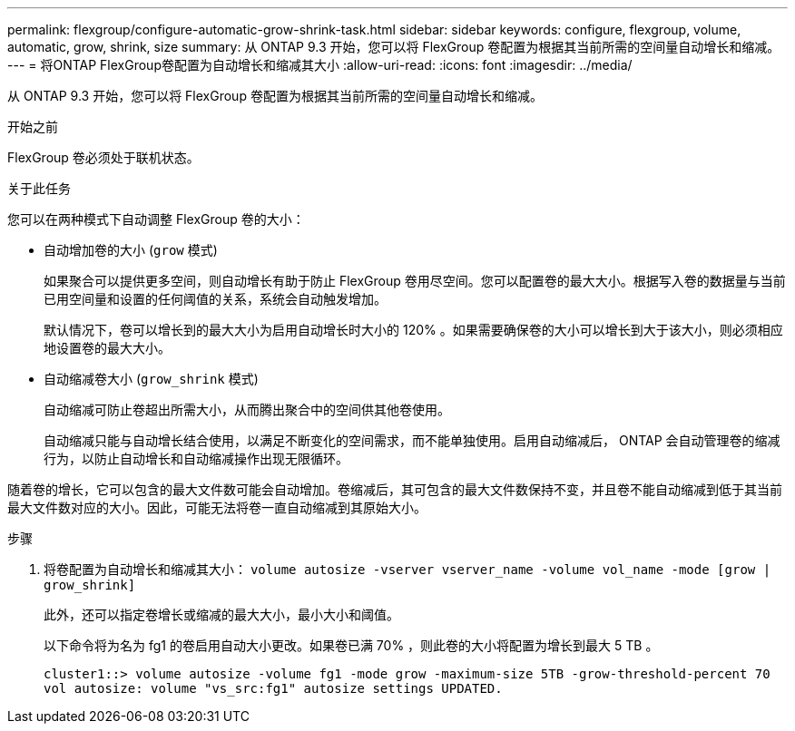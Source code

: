 ---
permalink: flexgroup/configure-automatic-grow-shrink-task.html 
sidebar: sidebar 
keywords: configure, flexgroup, volume, automatic, grow, shrink, size 
summary: 从 ONTAP 9.3 开始，您可以将 FlexGroup 卷配置为根据其当前所需的空间量自动增长和缩减。 
---
= 将ONTAP FlexGroup卷配置为自动增长和缩减其大小
:allow-uri-read: 
:icons: font
:imagesdir: ../media/


[role="lead"]
从 ONTAP 9.3 开始，您可以将 FlexGroup 卷配置为根据其当前所需的空间量自动增长和缩减。

.开始之前
FlexGroup 卷必须处于联机状态。

.关于此任务
您可以在两种模式下自动调整 FlexGroup 卷的大小：

* 自动增加卷的大小 (`grow` 模式)
+
如果聚合可以提供更多空间，则自动增长有助于防止 FlexGroup 卷用尽空间。您可以配置卷的最大大小。根据写入卷的数据量与当前已用空间量和设置的任何阈值的关系，系统会自动触发增加。

+
默认情况下，卷可以增长到的最大大小为启用自动增长时大小的 120% 。如果需要确保卷的大小可以增长到大于该大小，则必须相应地设置卷的最大大小。

* 自动缩减卷大小 (`grow_shrink` 模式)
+
自动缩减可防止卷超出所需大小，从而腾出聚合中的空间供其他卷使用。

+
自动缩减只能与自动增长结合使用，以满足不断变化的空间需求，而不能单独使用。启用自动缩减后， ONTAP 会自动管理卷的缩减行为，以防止自动增长和自动缩减操作出现无限循环。



随着卷的增长，它可以包含的最大文件数可能会自动增加。卷缩减后，其可包含的最大文件数保持不变，并且卷不能自动缩减到低于其当前最大文件数对应的大小。因此，可能无法将卷一直自动缩减到其原始大小。

.步骤
. 将卷配置为自动增长和缩减其大小： `volume autosize -vserver vserver_name -volume vol_name -mode [grow | grow_shrink]`
+
此外，还可以指定卷增长或缩减的最大大小，最小大小和阈值。

+
以下命令将为名为 fg1 的卷启用自动大小更改。如果卷已满 70% ，则此卷的大小将配置为增长到最大 5 TB 。

+
[listing]
----
cluster1::> volume autosize -volume fg1 -mode grow -maximum-size 5TB -grow-threshold-percent 70
vol autosize: volume "vs_src:fg1" autosize settings UPDATED.
----

